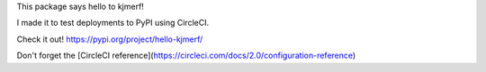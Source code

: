 This package says hello to kjmerf!

I made it to test deployments to PyPI using CircleCI.

Check it out! https://pypi.org/project/hello-kjmerf/

Don't forget the [CircleCI reference](https://circleci.com/docs/2.0/configuration-reference)


